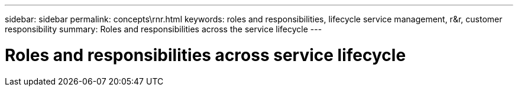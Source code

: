 ---
sidebar: sidebar
permalink: concepts\rnr.html
keywords: roles and responsibilities, lifecycle service management, r&r, customer responsibility
summary: Roles and responsibilities across the service lifecycle
---

= Roles and responsibilities across service lifecycle
:hardbreaks:
:nofooter:
:icons: font
:linkattrs:
:imagesdir: ./media/
